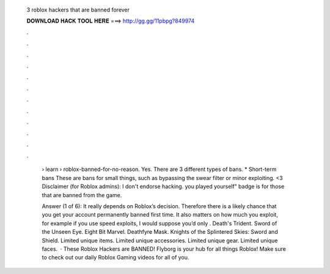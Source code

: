   3 roblox hackers that are banned forever
  
  
  
  𝐃𝐎𝐖𝐍𝐋𝐎𝐀𝐃 𝐇𝐀𝐂𝐊 𝐓𝐎𝐎𝐋 𝐇𝐄𝐑𝐄 ===> http://gg.gg/11pbpg?849974
  
  
  
  .
  
  
  
  .
  
  
  
  .
  
  
  
  .
  
  
  
  .
  
  
  
  .
  
  
  
  .
  
  
  
  .
  
  
  
  .
  
  
  
  .
  
  
  
  .
  
  
  
  .
  
   › learn › roblox-banned-for-no-reason. Yes. There are 3 different types of bans. * Short-term bans These are bans for small things, such as bypassing the swear filter or minor exploiting. <3 Disclaimer (for Roblox admins): I don't endorse hacking. you played yourself" badge is for those that are banned from the game.
   
   Answer (1 of 6): It really depends on Roblox’s decision. Therefore there is a likely chance that you get your account permanently banned first time. It also matters on how much you exploit, for example if you use speed exploits, I would suppose you’d only . Death's Trident. Sword of the Unseen Eye. Eight Bit Marvel. Deathfyre Mask. Knights of the Splintered Skies: Sword and Shield. Limited unique items. Limited unique accessories. Limited unique gear. Limited unique faces.  · These Roblox Hackers are BANNED! Flyborg is your hub for all things Roblox! Make sure to check out our daily Roblox Gaming videos for all of you.
